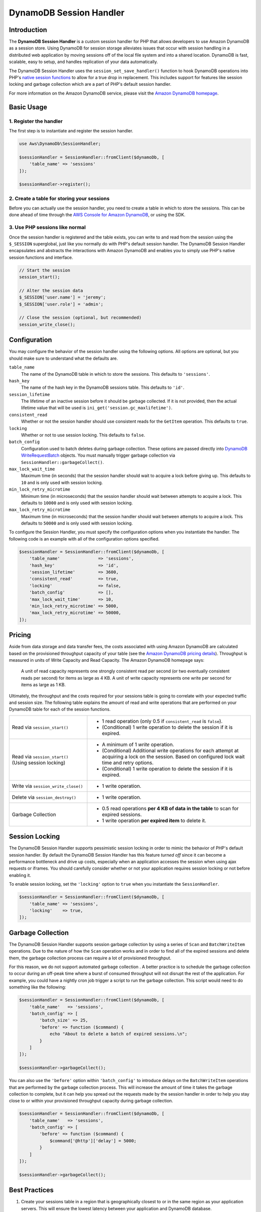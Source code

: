 .. Copyright 2010-2018 Amazon.com, Inc. or its affiliates. All Rights Reserved.

   This work is licensed under a Creative Commons Attribution-NonCommercial-ShareAlike 4.0
   International License (the "License"). You may not use this file except in compliance with the
   License. A copy of the License is located at http://creativecommons.org/licenses/by-nc-sa/4.0/.

   This file is distributed on an "AS IS" BASIS, WITHOUT WARRANTIES OR CONDITIONS OF ANY KIND,
   either express or implied. See the License for the specific language governing permissions and
   limitations under the License.

========================
DynamoDB Session Handler
========================

Introduction
------------

The **DynamoDB Session Handler** is a custom session handler for PHP that
allows developers to use Amazon DynamoDB as a session store. Using DynamoDB
for session storage alleviates issues that occur with session handling in a
distributed web application by moving sessions off of the local file system and
into a shared location. DynamoDB is fast, scalable, easy to setup, and handles
replication of your data automatically.

The DynamoDB Session Handler uses the ``session_set_save_handler()`` function
to hook DynamoDB operations into PHP's `native session functions <http://www.php.net/manual/en/ref.session.php>`_
to allow for a true drop in replacement. This includes support for features like
session locking and garbage collection which are a part of PHP's default
session handler.

For more information on the Amazon DynamoDB service, please visit the
`Amazon DynamoDB homepage <http://aws.amazon.com/dynamodb>`_.

Basic Usage
-----------

1. Register the handler
~~~~~~~~~~~~~~~~~~~~~~~

The first step is to instantiate and register the session handler.

.. code-block:: php

    use Aws\DynamoDb\SessionHandler;

    $sessionHandler = SessionHandler::fromClient($dynamoDb, [
        'table_name' => 'sessions'
    ]);

    $sessionHandler->register();

2. Create a table for storing your sessions
~~~~~~~~~~~~~~~~~~~~~~~~~~~~~~~~~~~~~~~~~~~

Before you can actually use the session handler, you need to create a table in
which to store the sessions. This can be done ahead of time through the
`AWS Console for Amazon DynamoDB <https://console.aws.amazon.com/dynamodb/home>`_,
or using the SDK.

3. Use PHP sessions like normal
~~~~~~~~~~~~~~~~~~~~~~~~~~~~~~~

Once the session handler is registered and the table exists, you can write to
and read from the session using the ``$_SESSION`` superglobal, just like you
normally do with PHP's default session handler. The DynamoDB Session Handler
encapsulates and abstracts the interactions with Amazon DynamoDB and enables
you to simply use PHP's native session functions and interface.

.. code-block:: php

    // Start the session
    session_start();

    // Alter the session data
    $_SESSION['user.name'] = 'jeremy';
    $_SESSION['user.role'] = 'admin';

    // Close the session (optional, but recommended)
    session_write_close();

Configuration
-------------

You may configure the behavior of the session handler using the following
options. All options are optional, but you should make sure to understand
what the defaults are.

``table_name``
    The name of the DynamoDB table in which to store the sessions. This defaults to ``'sessions'``.

``hash_key``
    The name of the hash key in the DynamoDB sessions table. This defaults to ``'id'``.

``session_lifetime``
    The lifetime of an inactive session before it should be garbage collected. If it is not  provided, then the actual
    lifetime value that will be used is ``ini_get('session.gc_maxlifetime')``.

``consistent_read``
    Whether or not the session handler should use consistent reads for the ``GetItem`` operation. This defaults
    to ``true``.

``locking``
    Whether or not to use session locking. This defaults to ``false``.

``batch_config``
    Configuration used to batch deletes during garbage collection. These options are passed directly into `DynamoDB
    WriteRequestBatch <http://docs.aws.amazon.com/aws-sdk-php/v3/api/class-Aws.DynamoDb.WriteRequestBatch.html>`_ objects.
    You must manually trigger garbage collection via ``SessionHandler::garbageCollect()``.

``max_lock_wait_time``
    Maximum time (in seconds) that the session handler should wait to acquire a lock before giving up. This defaults
    to ``10`` and is only used with session locking.

``min_lock_retry_microtime``
    Minimum time (in microseconds) that the session handler should wait between attempts to acquire a lock. This
    defaults to ``10000`` and is only used with session locking.

``max_lock_retry_microtime``
    Maximum time (in microseconds) that the session handler should wait between attempts to acquire a lock. This
    defaults to ``50000`` and is only used with session locking.

To configure the Session Handler, you must specify the configuration options when you instantiate the handler. The
following code is an example with all of the configuration options specified.

.. code-block:: php

    $sessionHandler = SessionHandler::fromClient($dynamoDb, [
        'table_name'               => 'sessions',
        'hash_key'                 => 'id',
        'session_lifetime'         => 3600,
        'consistent_read'          => true,
        'locking'                  => false,
        'batch_config'             => [],
        'max_lock_wait_time'       => 10,
        'min_lock_retry_microtime' => 5000,
        'max_lock_retry_microtime' => 50000,
    ]);

Pricing
-------

Aside from data storage and data transfer fees, the costs associated with using Amazon DynamoDB are calculated based on
the provisioned throughput capacity of your table (see the `Amazon DynamoDB pricing details
<http://aws.amazon.com/dynamodb/pricing/>`_). Throughput is measured in units of Write Capacity and Read Capacity. The
Amazon DynamoDB homepage says:

    A unit of read capacity represents one strongly consistent read per second (or two eventually consistent reads per
    second) for items as large as 4 KB. A unit of write capacity represents one write per second for items as large as
    1 KB.

Ultimately, the throughput and the costs required for your sessions table is going to correlate with your expected
traffic and session size. The following table explains the amount of read and write operations that are performed on
your DynamoDB table for each of the session functions.

+-------------------------------------+-----------------------------------------------------------------------------+
| Read via ``session_start()``        | * 1 read operation (only 0.5 if ``consistent_read`` is ``false``).          |
|                                     | * (Conditional) 1 write operation to delete the session if it is expired.   |
+-------------------------------------+-----------------------------------------------------------------------------+
| Read via ``session_start()``        | * A minimum of 1 *write* operation.                                         |
| (Using session locking)             | * (Conditional) Additional write operations for each attempt at acquiring a |
|                                     |   lock on the session. Based on configured lock wait time and retry options.|
|                                     | * (Conditional) 1 write operation to delete the session if it is expired.   |
+-------------------------------------+-----------------------------------------------------------------------------+
| Write via ``session_write_close()`` | * 1 write operation.                                                        |
+-------------------------------------+-----------------------------------------------------------------------------+
| Delete via ``session_destroy()``    | * 1 write operation.                                                        |
+-------------------------------------+-----------------------------------------------------------------------------+
| Garbage Collection                  | * 0.5 read operations **per 4 KB of data in the table** to scan for expired |
|                                     |   sessions.                                                                 |
|                                     | * 1 write operation **per expired item** to delete it.                      |
+-------------------------------------+-----------------------------------------------------------------------------+

.. _ddbsh-session-locking:

Session Locking
---------------

The DynamoDB Session Handler supports pessimistic session locking in order to mimic the behavior of PHP's default
session handler. By default the DynamoDB Session Handler has this feature *turned off* since it can become a performance
bottleneck and drive up costs, especially when an application accesses the session when using ajax requests or iframes.
You should carefully consider whether or not your application requires session locking or not before enabling it.

To enable session locking, set the ``'locking'`` option to ``true`` when you instantiate the ``SessionHandler``.

.. code-block:: php

    $sessionHandler = SessionHandler::fromClient($dynamoDb, [
        'table_name' => 'sessions',
        'locking'    => true,
    ]);

.. _ddbsh-garbage-collection:

Garbage Collection
------------------

The DynamoDB Session Handler supports session garbage collection by using a series of ``Scan`` and ``BatchWriteItem``
operations. Due to the nature of how the ``Scan`` operation works and in order to find all of the expired sessions and
delete them, the garbage collection process can require a lot of provisioned throughput.

For this reason, we do not support automated garbage collection . A better practice is to schedule the garbage
collection to occur during an off-peak time where a burst of consumed throughput will not disrupt the rest of the
application. For example, you could have a nightly cron job trigger a script to run the garbage collection. This script
would need to do something like the following:

.. code-block:: php

    $sessionHandler = SessionHandler::fromClient($dynamoDb, [
        'table_name'   => 'sessions',
        'batch_config' => [
            'batch_size' => 25,
            'before' => function ($command) {
                echo "About to delete a batch of expired sessions.\n";
            }
        ]
    ]);

    $sessionHandler->garbageCollect();

You can also use the ``'before'`` option within ``'batch_config'`` to introduce delays on the ``BatchWriteItem``
operations that are performed by the garbage collection process. This will increase the amount of time it takes the
garbage collection to complete, but it can help you spread out the requests made by the session handler in order to
help you stay close to or within your provisioned throughput capacity during garbage collection.

.. code-block:: php

    $sessionHandler = SessionHandler::fromClient($dynamoDb, [
        'table_name'   => 'sessions',
        'batch_config' => [
            'before' => function ($command) {
                $command['@http']['delay'] = 5000;
            }
        ]
    ]);

    $sessionHandler->garbageCollect();

Best Practices
--------------

#. Create your sessions table in a region that is geographically closest to or in the same region as your application
   servers. This will ensure the lowest latency between your application and DynamoDB database.
#. Choose the provisioned throughput capacity of your sessions table carefully, taking into account the expected traffic
   to your application and the expected size of your sessions.
#. Monitor your consumed throughput through the AWS Management Console or with Amazon CloudWatch and adjust your
   throughput settings as needed to meet the demands of your application.
#. Keep the size of your sessions small (ideally less than 1 KB). Small sessions will perform better and require less
   provisioned throughput capacity.
#. Do not use session locking unless your application requires it.
#. Instead of using PHP's built-in session garbage collection triggers, schedule your garbage collection via a cron job,
   or another scheduling mechanism, to run during off-peak hours. Use the ``'batch_config'`` option to your advantage.

Required IAM Permissions
------------------------

To use the DynamoDB session handler, your `configured credentials <https://docs.aws.amazon.com/aws-sdk-php/v3/guide/guide/credentials.html>`_
must have permission to use the DynamoDB table that `you created in a previous step <https://docs.aws.amazon.com/aws-sdk-php/v3/guide/service/dynamodb-session-handler.html#create-a-table-for-storing-your-sessions>`_.
The following IAM policy contains the minimum permissions that you need. To use this policy, replace the Resource value
with the Amazon Resource Name (ARN) of the table that you created previously. For more information about creating and
attaching IAM policies, see `Managing IAM Policies <https://docs.aws.amazon.com/IAM/latest/UserGuide/access_policies_manage.html>`_
in the *AWS Identity and Access Management User Guide*.

.. code-block:: js

    {
      "Version": "2012-10-17",
      "Statement": [
        {
          "Action": [
            "dynamodb:GetItem",
            "dynamodb:UpdateItem",
            "dynamodb:DeleteItem",
            "dynamodb:Scan",
            "dynamodb:BatchWriteItem"
          ],
          "Effect": "Allow",
          "Resource": "arn:aws:dynamodb:<region>:<account-id>:table/<table-name>"
        }
      ]
    }
